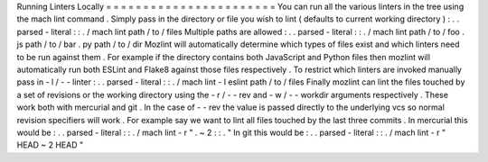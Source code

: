 Running
Linters
Locally
=
=
=
=
=
=
=
=
=
=
=
=
=
=
=
=
=
=
=
=
=
=
=
You
can
run
all
the
various
linters
in
the
tree
using
the
mach
lint
command
.
Simply
pass
in
the
directory
or
file
you
wish
to
lint
(
defaults
to
current
working
directory
)
:
.
.
parsed
-
literal
:
:
.
/
mach
lint
path
/
to
/
files
Multiple
paths
are
allowed
:
.
.
parsed
-
literal
:
:
.
/
mach
lint
path
/
to
/
foo
.
js
path
/
to
/
bar
.
py
path
/
to
/
dir
Mozlint
will
automatically
determine
which
types
of
files
exist
and
which
linters
need
to
be
run
against
them
.
For
example
if
the
directory
contains
both
JavaScript
and
Python
files
then
mozlint
will
automatically
run
both
ESLint
and
Flake8
against
those
files
respectively
.
To
restrict
which
linters
are
invoked
manually
pass
in
-
l
/
-
-
linter
:
.
.
parsed
-
literal
:
:
.
/
mach
lint
-
l
eslint
path
/
to
/
files
Finally
mozlint
can
lint
the
files
touched
by
a
set
of
revisions
or
the
working
directory
using
the
-
r
/
-
-
rev
and
-
w
/
-
-
workdir
arguments
respectively
.
These
work
both
with
mercurial
and
git
.
In
the
case
of
-
-
rev
the
value
is
passed
directly
to
the
underlying
vcs
so
normal
revision
specifiers
will
work
.
For
example
say
we
want
to
lint
all
files
touched
by
the
last
three
commits
.
In
mercurial
this
would
be
:
.
.
parsed
-
literal
:
:
.
/
mach
lint
-
r
"
.
~
2
:
:
.
"
In
git
this
would
be
:
.
.
parsed
-
literal
:
:
.
/
mach
lint
-
r
"
HEAD
~
2
HEAD
"
